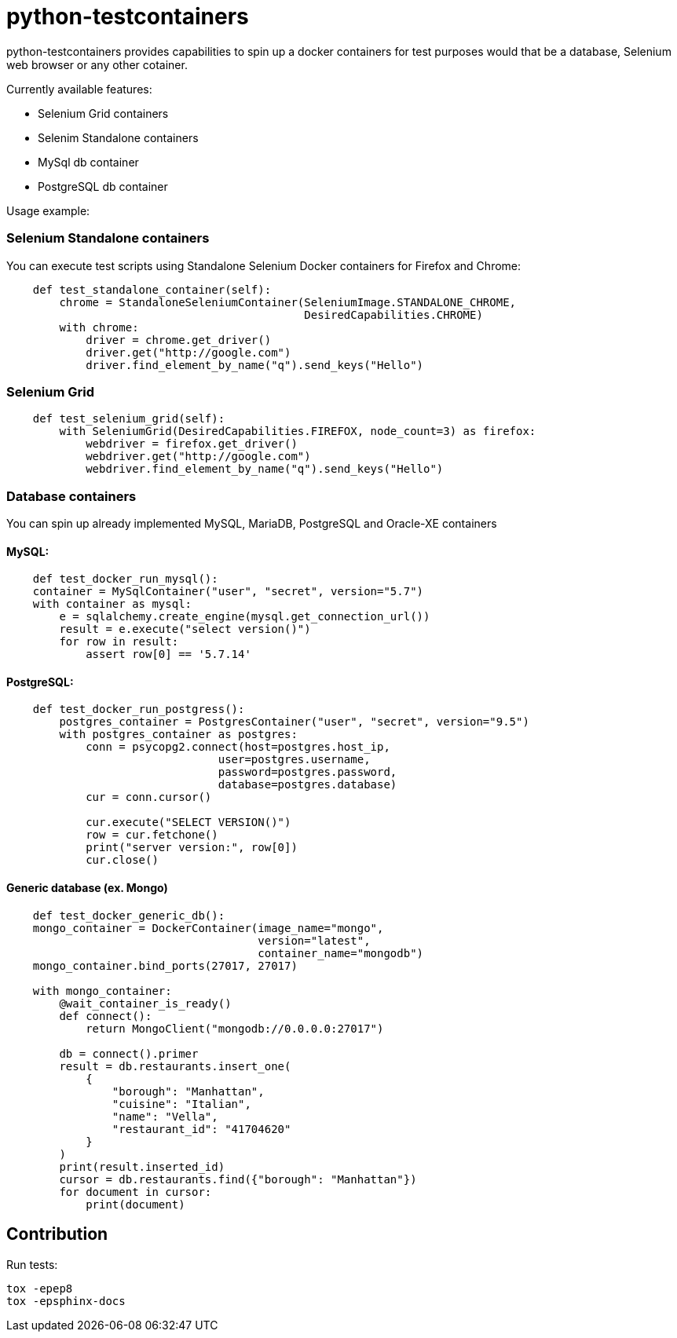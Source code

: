 = python-testcontainers

python-testcontainers provides capabilities to spin up a docker containers for test purposes would that be a database, Selenium web browser or any other cotainer.

Currently available features:

- Selenium Grid containers
- Selenim Standalone containers
- MySql db container
- PostgreSQL db container

Usage example:

=== Selenium Standalone containers

You can execute test scripts using Standalone Selenium Docker containers for Firefox and Chrome:

[source,python]
----
    def test_standalone_container(self):
        chrome = StandaloneSeleniumContainer(SeleniumImage.STANDALONE_CHROME,
                                             DesiredCapabilities.CHROME)
        with chrome:
            driver = chrome.get_driver()
            driver.get("http://google.com")
            driver.find_element_by_name("q").send_keys("Hello")
----

=== Selenium Grid

[source,python]
----
    def test_selenium_grid(self):
        with SeleniumGrid(DesiredCapabilities.FIREFOX, node_count=3) as firefox:
            webdriver = firefox.get_driver()
            webdriver.get("http://google.com")
            webdriver.find_element_by_name("q").send_keys("Hello")
----

=== Database containers

You can spin up already implemented MySQL, MariaDB, PostgreSQL and Oracle-XE containers

==== MySQL:

[source,python]
----
    def test_docker_run_mysql():
    container = MySqlContainer("user", "secret", version="5.7")
    with container as mysql:
        e = sqlalchemy.create_engine(mysql.get_connection_url())
        result = e.execute("select version()")
        for row in result:
            assert row[0] == '5.7.14'
----

==== PostgreSQL:

[source,python]
----
    def test_docker_run_postgress():
        postgres_container = PostgresContainer("user", "secret", version="9.5")
        with postgres_container as postgres:
            conn = psycopg2.connect(host=postgres.host_ip,
                                user=postgres.username,
                                password=postgres.password,
                                database=postgres.database)
            cur = conn.cursor()

            cur.execute("SELECT VERSION()")
            row = cur.fetchone()
            print("server version:", row[0])
            cur.close()
----

==== Generic database (ex. Mongo)

[source,python]
----
    def test_docker_generic_db():
    mongo_container = DockerContainer(image_name="mongo",
                                      version="latest",
                                      container_name="mongodb")
    mongo_container.bind_ports(27017, 27017)

    with mongo_container:
        @wait_container_is_ready()
        def connect():
            return MongoClient("mongodb://0.0.0.0:27017")

        db = connect().primer
        result = db.restaurants.insert_one(
            {
                "borough": "Manhattan",
                "cuisine": "Italian",
                "name": "Vella",
                "restaurant_id": "41704620"
            }
        )
        print(result.inserted_id)
        cursor = db.restaurants.find({"borough": "Manhattan"})
        for document in cursor:
            print(document)
----


Contribution
------------

Run tests:

    tox -epep8
    tox -epsphinx-docs
